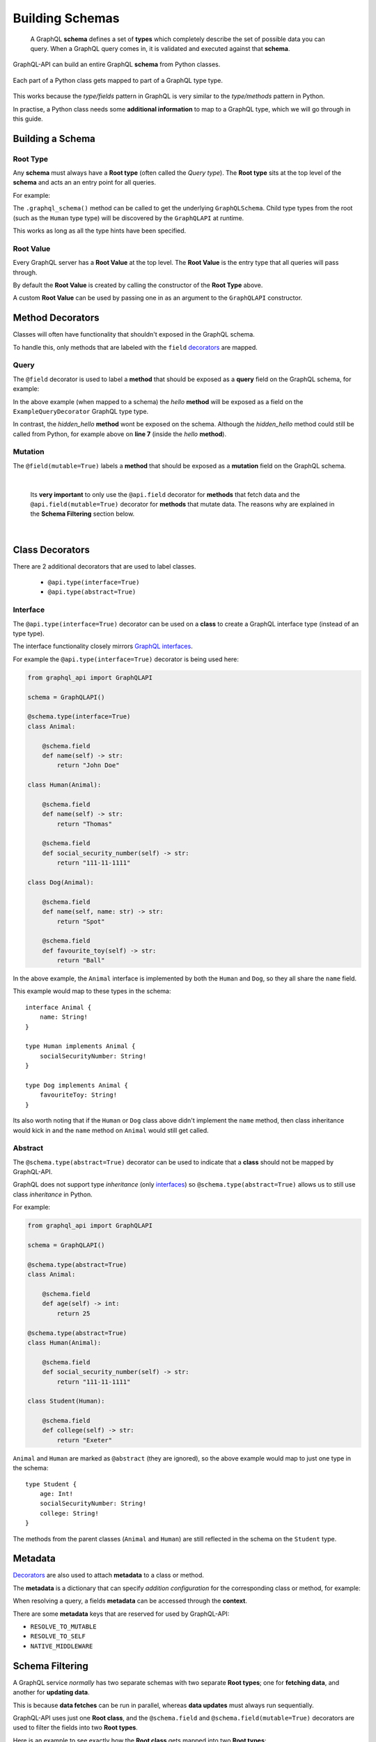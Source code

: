 .. _schemas:

.. highlight:: python

Building Schemas
================

    A GraphQL **schema** defines a set of **types** which completely describe the set of possible data you can query.
    When a GraphQL query comes in, it is validated and executed against that **schema**.

GraphQL-API can build an entire GraphQL **schema** from Python classes.

.. figure:: images/python_to_graphql.png
    :align: center

    Each part of a Python class gets mapped to part of a GraphQL type type.

This works because the *type/fields* pattern in GraphQL is very similar to the *type/methods* pattern in Python.

In practise, a Python class needs some **additional information** to map to a GraphQL type, which we will go through in this guide.

Building a Schema
-----------------

Root Type
`````````
Any **schema** must always have a **Root type** (often called the *Query type*).
The **Root type** sits at the top level of the **schema** and acts an an entry point for all queries.

For example:

.. code-block:: python
    :emphasize-lines: 3, 9

        from graphql_api import GraphQLAPI

        api = GraphQLAPI()

        class Human:

            @api.field
            def name(self) -> str:
                return "Tom"

        @api.root
        class Root:

            @api.field
            def hello_world(self) -> str:
                return "Hello world!"

            @api.field
            def a_person(self) -> Human:
                return Human()

    graphql_schema, meta = schema_builder.graphql_schema()


The ``.graphql_schema()`` method can be called to get the underlying ``GraphQLSchema``.
Child type types from the root (such as the ``Human`` type type) will be discovered by the ``GraphQLAPI`` at runtime.

This works as long as all the type hints have been specified.

Root Value
``````````

Every GraphQL server has a **Root Value** at the top level. The **Root Value** is the entry type that all queries will pass through.

By default the **Root Value** is created by calling the constructor of the **Root Type** above.

A custom **Root Value** can be used by passing one in as an argument to the ``GraphQLAPI`` constructor.

Method Decorators
-----------------

Classes will often have functionality that shouldn't exposed in the GraphQL schema.

To handle this, only methods that are labeled with the ``field`` `decorators <https://realpython.com/primer-on-python-decorators/>`_ are mapped.


Query
`````

The ``@field`` decorator is used to label a **method** that should be exposed as a **query** field on the GraphQL schema, for example:

.. code-block:: python
    :linenos:
    :emphasize-lines: 5

    from graphql_api import GraphQLAPI

    api = GraphQLAPI()

    @api.type(is_root_type=True)
    class ExampleQueryDecorator:

        @api.field
        def hello(self, name: str) -> str:
            return self.hidden_hello(name)

        def hidden_hello(self, name: str) -> str:
            return "hello " + name + "!"

In the above example (when mapped to a schema) the *hello* **method** will be exposed as a field on the ``ExampleQueryDecorator`` GraphQL type type.

In contrast, the *hidden_hello* **method** wont be exposed on the schema. Although the *hidden_hello* method could still be called from Python, for example above on **line 7** (inside the *hello* **method**).


Mutation
````````

The ``@field(mutable=True)`` labels a **method** that should be exposed as a **mutation** field on the GraphQL schema.


|

    Its **very important** to only use the ``@api.field`` decorator for **methods** that fetch data and the ``@api.field(mutable=True)`` decorator for
    **methods** that mutate data. The reasons why are explained in the **Schema Filtering** section below.

|

Class Decorators
----------------

There are 2 additional decorators that are used to label classes.

    - ``@api.type(interface=True)``
    - ``@api.type(abstract=True)``

Interface
`````````

The ``@api.type(interface=True)`` decorator can be used on a **class** to create a GraphQL interface type (instead of an type type).

The interface functionality closely mirrors `GraphQL interfaces <http://graphql.github.io/learn/schema/#interfaces>`_.

For example the ``@api.type(interface=True)`` decorator is being used here:

.. code-block:: python

    from graphql_api import GraphQLAPI

    schema = GraphQLAPI()

    @schema.type(interface=True)
    class Animal:

        @schema.field
        def name(self) -> str:
            return "John Doe"

    class Human(Animal):

        @schema.field
        def name(self) -> str:
            return "Thomas"

        @schema.field
        def social_security_number(self) -> str:
            return "111-11-1111"

    class Dog(Animal):

        @schema.field
        def name(self, name: str) -> str:
            return "Spot"

        @schema.field
        def favourite_toy(self) -> str:
            return "Ball"

In the above example, the ``Animal`` interface is implemented by both the ``Human`` and ``Dog``, so they all share the ``name`` field.

This example would map to these types in the schema::

    interface Animal {
        name: String!
    }

    type Human implements Animal {
        socialSecurityNumber: String!
    }

    type Dog implements Animal {
        favouriteToy: String!
    }


Its also worth noting that if the ``Human`` or ``Dog`` class above didn't implement the ``name`` method,
then class inheritance would kick in and the ``name`` method on ``Animal`` would still get called.

Abstract
````````

The ``@schema.type(abstract=True)`` decorator can be used to indicate that a **class** should not be mapped by GraphQL-API.

GraphQL does not support type *inheritance* (only `interfaces <http://graphql.github.io/learn/schema/#interfaces>`_)
so ``@schema.type(abstract=True)`` allows us to still use class *inheritance* in Python.

For example:

.. code-block:: python

    from graphql_api import GraphQLAPI

    schema = GraphQLAPI()

    @schema.type(abstract=True)
    class Animal:

        @schema.field
        def age(self) -> int:
            return 25

    @schema.type(abstract=True)
    class Human(Animal):

        @schema.field
        def social_security_number(self) -> str:
            return "111-11-1111"

    class Student(Human):

        @schema.field
        def college(self) -> str:
            return "Exeter"

``Animal`` and ``Human`` are marked as ``@abstract`` (they are ignored), so the above example would map to just one type in the schema::

    type Student {
        age: Int!
        socialSecurityNumber: String!
        college: String!
    }

The methods from the parent classes (``Animal`` and ``Human``) are still reflected in the schema on the ``Student`` type.

Metadata
--------

`Decorators <https://realpython.com/primer-on-python-decorators/>`_ are also used to attach **metadata** to a class or method.

The **metadata** is a dictionary that can specify *addition configuration* for the corresponding class or method, for example:

.. code-block:: python
    :emphasize-lines: 7,8,9,10,11,12

    from graphql_api import GraphQLAPI

    schema = GraphQLAPI()

    class Hello:

        @schema.field({
            "custom_dict_key": {
                "hello": "here is custom metadata",
            },
            "custom_value_key": 42
        })
        def hello(self, name: str) -> str:
            return "hey"

When resolving a query, a fields **metadata** can be accessed through the **context**.

There are some **metadata** keys that are reserved for used by GraphQL-API:

- ``RESOLVE_TO_MUTABLE``
- ``RESOLVE_TO_SELF``
- ``NATIVE_MIDDLEWARE``

Schema Filtering
----------------

A GraphQL service *normally* has two separate schemas with two separate **Root types**; one for **fetching data**, and another for **updating data**.

This is because **data fetches** can be run in parallel, whereas **data updates** must always run sequentially.

GraphQL-API uses just one **Root class**, and the ``@schema.field`` and ``@schema.field(mutable=True)`` decorators are used to filter the fields into two **Root types**.

Here is an example to see exactly how the **Root class** gets mapped into two **Root types**:

.. code-block:: python

    from graphql_api import GraphQLAPI

    schema = GraphQLAPI()

    class User:

        @schema.field
        def name(self) -> str:
            pass

        @schema.field
        def update_name(self) -> 'User':
            pass


    class Post:

        @schema.field(mutable=True)
        def like(self) -> Post:
            pass

        @schema.field
        def message(self) -> str:
            pass

        @schema.field
        def likes(self) -> int:
            pass

        @schema.field
        def author(self) -> User:
            pass


    @schema.type(is_root_type=True)
    class Root:

        @schema.field
        def posts(self) -> List[Post]:
            pass

        @schema.field
        def post_count(self) -> int:
            pass

        @schema.field
        def me(self) -> User:
            pass


Lets walk through the main features of these classes:

- There are two models; ``User`` and ``Post``, as well as a **Root class** called ``Root``.

- The **Root class** (``Root``) has methods that return to all the *posts*, the *count of the posts* and the *current user* (the ``posts``, ``post_count`` and ``me`` methods).

- The ``Post`` class has methods that return the *author*, the *message* and the number of *likes*.

- A ``Post`` can be *liked* with the ``like`` method.

- The ``User`` class has a method to returns the users *name*.

- A ``Users`` name can be *updated* with the ``update_name`` method.


When built into a schema, these classes will map to a set of **Query** types and a set of **Mutable** types:

.. figure:: images/schema_structure.png
    :align: center
    :scale: 70%

    The ``green`` shapes are *types*, the ``blue`` shapes are **query** *fields* and the ``orange`` shapes are **mutable** *fields*

The above example as a GraphQL schema would look like this:

.. code-block::
    :linenos:

    type Root {
        posts: [Post]!
        postCount: Int!
        me: User!
    }

    type Post {
        message: String!
        likes: Int!
        author: User!
    }

    type User {
        name: String!
    }



    type RootMutable {
        posts: [PostMutable]!
        me: UserMutable!
    }

    type PostMutable {
        like: Post!
    }

    type UserMutable {
        updateName: User!
    }

These rules were followed to create the two types and filter the fields:

1. Each ``Query`` type is duplicated to create a ``Mutable`` type, which is suffixed with ``Mutable``.
2. All ``@schema.field(mutable=True)`` fields are removed from all ``Query`` types.
3. Any ``@schema.field`` fields that never lead to a ``Mutable`` type are removed from the ``Mutable`` types.

After the above rules are applied there are a few things worth noting:

- **Line 18:** Any ``@schema.field`` fields that still remain on a ``Mutable`` type will always return a ``Mutable`` type.

|

- **Line 23:** ``@schema.field(mutable=True)`` fields on a ``Mutable`` type will by default return a ``Query`` type (unless otherwise specified, see *Mutation recursion* below).
